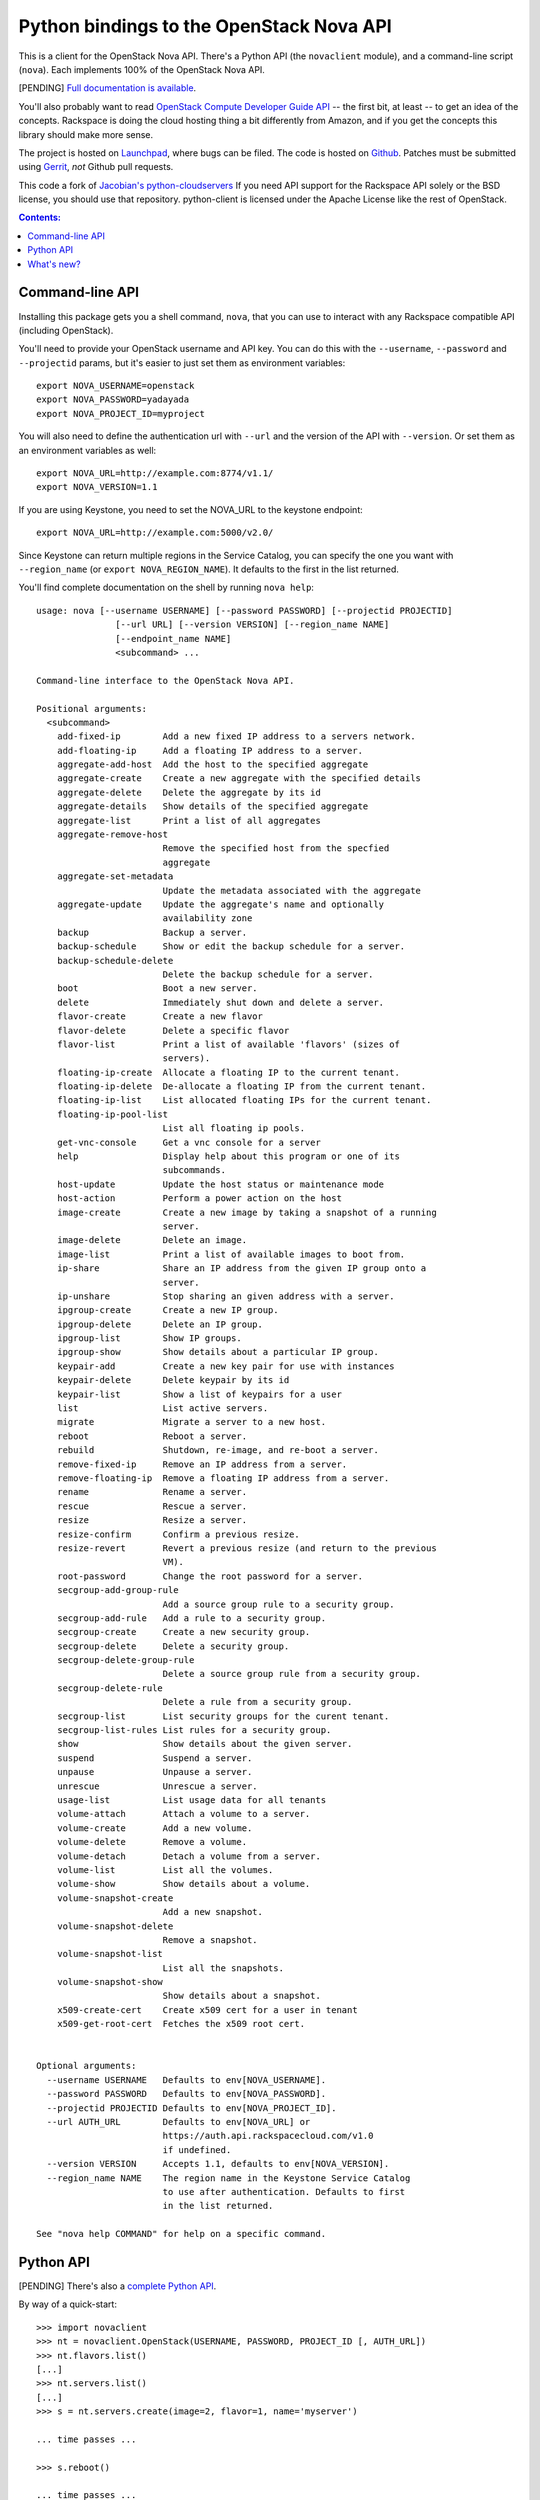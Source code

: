 Python bindings to the OpenStack Nova API
==================================================

This is a client for the OpenStack Nova API. There's a Python API (the
``novaclient`` module), and a command-line script (``nova``). Each
implements 100% of the OpenStack Nova API.

[PENDING] `Full documentation is available`__.

__ http://packages.python.org/python-novaclient/

You'll also probably want to read `OpenStack Compute Developer Guide API`__ --
the first bit, at least -- to get an idea of the concepts. Rackspace is doing
the cloud hosting thing a bit differently from Amazon, and if you get the
concepts this library should make more sense.

__ http://docs.openstack.org/api/

The project is hosted on `Launchpad`_, where bugs can be filed. The code is
hosted on `Github`_. Patches must be submitted using `Gerrit`_, *not* Github
pull requests.

.. _Github: https://github.com/openstack/python-novaclient
.. _Launchpad: https://launchpad.net/python-novaclient
.. _Gerrit: http://wiki.openstack.org/GerritWorkflow

This code a fork of `Jacobian's python-cloudservers`__ If you need API support
for the Rackspace API solely or the BSD license, you should use that repository.
python-client is licensed under the Apache License like the rest of OpenStack.

__ http://github.com/jacobian/python-cloudservers

.. contents:: Contents:
   :local:

Command-line API
----------------

Installing this package gets you a shell command, ``nova``, that you
can use to interact with any Rackspace compatible API (including OpenStack).

You'll need to provide your OpenStack username and API key. You can do this
with the ``--username``, ``--password`` and  ``--projectid`` params, but it's
easier to just set them as environment variables::

    export NOVA_USERNAME=openstack
    export NOVA_PASSWORD=yadayada
    export NOVA_PROJECT_ID=myproject

You will also need to define the authentication url with ``--url`` and the
version of the API with ``--version``.  Or set them as an environment
variables as well::

    export NOVA_URL=http://example.com:8774/v1.1/
    export NOVA_VERSION=1.1

If you are using Keystone, you need to set the NOVA_URL to the keystone
endpoint::

    export NOVA_URL=http://example.com:5000/v2.0/

Since Keystone can return multiple regions in the Service Catalog, you
can specify the one you want with ``--region_name`` (or
``export NOVA_REGION_NAME``). It defaults to the first in the list returned.

You'll find complete documentation on the shell by running
``nova help``::

    usage: nova [--username USERNAME] [--password PASSWORD] [--projectid PROJECTID]
                   [--url URL] [--version VERSION] [--region_name NAME]
                   [--endpoint_name NAME]
                   <subcommand> ...

    Command-line interface to the OpenStack Nova API.

    Positional arguments:
      <subcommand>
        add-fixed-ip        Add a new fixed IP address to a servers network.
        add-floating-ip     Add a floating IP address to a server.
        aggregate-add-host  Add the host to the specified aggregate
        aggregate-create    Create a new aggregate with the specified details
        aggregate-delete    Delete the aggregate by its id
        aggregate-details   Show details of the specified aggregate
        aggregate-list      Print a list of all aggregates
        aggregate-remove-host
                            Remove the specified host from the specfied
                            aggregate
        aggregate-set-metadata
                            Update the metadata associated with the aggregate
        aggregate-update    Update the aggregate's name and optionally
                            availability zone
        backup              Backup a server.
        backup-schedule     Show or edit the backup schedule for a server.
        backup-schedule-delete
                            Delete the backup schedule for a server.
        boot                Boot a new server.
        delete              Immediately shut down and delete a server.
        flavor-create       Create a new flavor
        flavor-delete       Delete a specific flavor
        flavor-list         Print a list of available 'flavors' (sizes of
                            servers).
        floating-ip-create  Allocate a floating IP to the current tenant.
        floating-ip-delete  De-allocate a floating IP from the current tenant.
        floating-ip-list    List allocated floating IPs for the current tenant.
        floating-ip-pool-list
                            List all floating ip pools.
        get-vnc-console     Get a vnc console for a server
        help                Display help about this program or one of its
                            subcommands.
        host-update         Update the host status or maintenance mode
        host-action         Perform a power action on the host
        image-create        Create a new image by taking a snapshot of a running
                            server.
        image-delete        Delete an image.
        image-list          Print a list of available images to boot from.
        ip-share            Share an IP address from the given IP group onto a
                            server.
        ip-unshare          Stop sharing an given address with a server.
        ipgroup-create      Create a new IP group.
        ipgroup-delete      Delete an IP group.
        ipgroup-list        Show IP groups.
        ipgroup-show        Show details about a particular IP group.
        keypair-add         Create a new key pair for use with instances
        keypair-delete      Delete keypair by its id
        keypair-list        Show a list of keypairs for a user
        list                List active servers.
        migrate             Migrate a server to a new host.
        reboot              Reboot a server.
        rebuild             Shutdown, re-image, and re-boot a server.
        remove-fixed-ip     Remove an IP address from a server.
        remove-floating-ip  Remove a floating IP address from a server.
        rename              Rename a server.
        rescue              Rescue a server.
        resize              Resize a server.
        resize-confirm      Confirm a previous resize.
        resize-revert       Revert a previous resize (and return to the previous
                            VM).
        root-password       Change the root password for a server.
        secgroup-add-group-rule
                            Add a source group rule to a security group.
        secgroup-add-rule   Add a rule to a security group.
        secgroup-create     Create a new security group.
        secgroup-delete     Delete a security group.
        secgroup-delete-group-rule
                            Delete a source group rule from a security group.
        secgroup-delete-rule
                            Delete a rule from a security group.
        secgroup-list       List security groups for the curent tenant.
        secgroup-list-rules List rules for a security group.
        show                Show details about the given server.
        suspend             Suspend a server.
        unpause             Unpause a server.
        unrescue            Unrescue a server.
        usage-list          List usage data for all tenants
        volume-attach       Attach a volume to a server.
        volume-create       Add a new volume.
        volume-delete       Remove a volume.
        volume-detach       Detach a volume from a server.
        volume-list         List all the volumes.
        volume-show         Show details about a volume.
        volume-snapshot-create
                            Add a new snapshot.
        volume-snapshot-delete
                            Remove a snapshot.
        volume-snapshot-list
                            List all the snapshots.
        volume-snapshot-show
                            Show details about a snapshot.
        x509-create-cert    Create x509 cert for a user in tenant
        x509-get-root-cert  Fetches the x509 root cert.


    Optional arguments:
      --username USERNAME   Defaults to env[NOVA_USERNAME].
      --password PASSWORD   Defaults to env[NOVA_PASSWORD].
      --projectid PROJECTID Defaults to env[NOVA_PROJECT_ID].
      --url AUTH_URL        Defaults to env[NOVA_URL] or
                            https://auth.api.rackspacecloud.com/v1.0
                            if undefined.
      --version VERSION     Accepts 1.1, defaults to env[NOVA_VERSION].
      --region_name NAME    The region name in the Keystone Service Catalog
                            to use after authentication. Defaults to first
                            in the list returned.

    See "nova help COMMAND" for help on a specific command.

Python API
----------

[PENDING] There's also a `complete Python API`__.

__ http://packages.python.org/python-novaclient/

By way of a quick-start::

    >>> import novaclient
    >>> nt = novaclient.OpenStack(USERNAME, PASSWORD, PROJECT_ID [, AUTH_URL])
    >>> nt.flavors.list()
    [...]
    >>> nt.servers.list()
    [...]
    >>> s = nt.servers.create(image=2, flavor=1, name='myserver')

    ... time passes ...

    >>> s.reboot()

    ... time passes ...

    >>> s.delete()

Quick-start using keystone::

    # use v2.0 auth with http://example.com:5000/v2.0/")
    >>> from novaclient.v1_1 import client
    >>> nt = client.Client(USER, PASS, TENANT, AUTH_URL)
    >>> nt.flavors.list()
    [...]
    >>> nt.servers.list()
    [...]
    >>> nt.keypairs.list()
    [...]

What's new?
-----------

[PENDING] See `the release notes <http://packages.python.org/python-novaclient/releases.html>`_.
